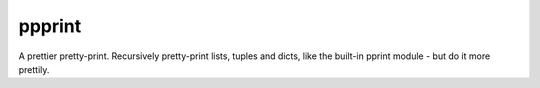 ppprint
=======

A prettier pretty-print. Recursively pretty-print lists, tuples and dicts, like
the built-in pprint module - but do it more prettily.
